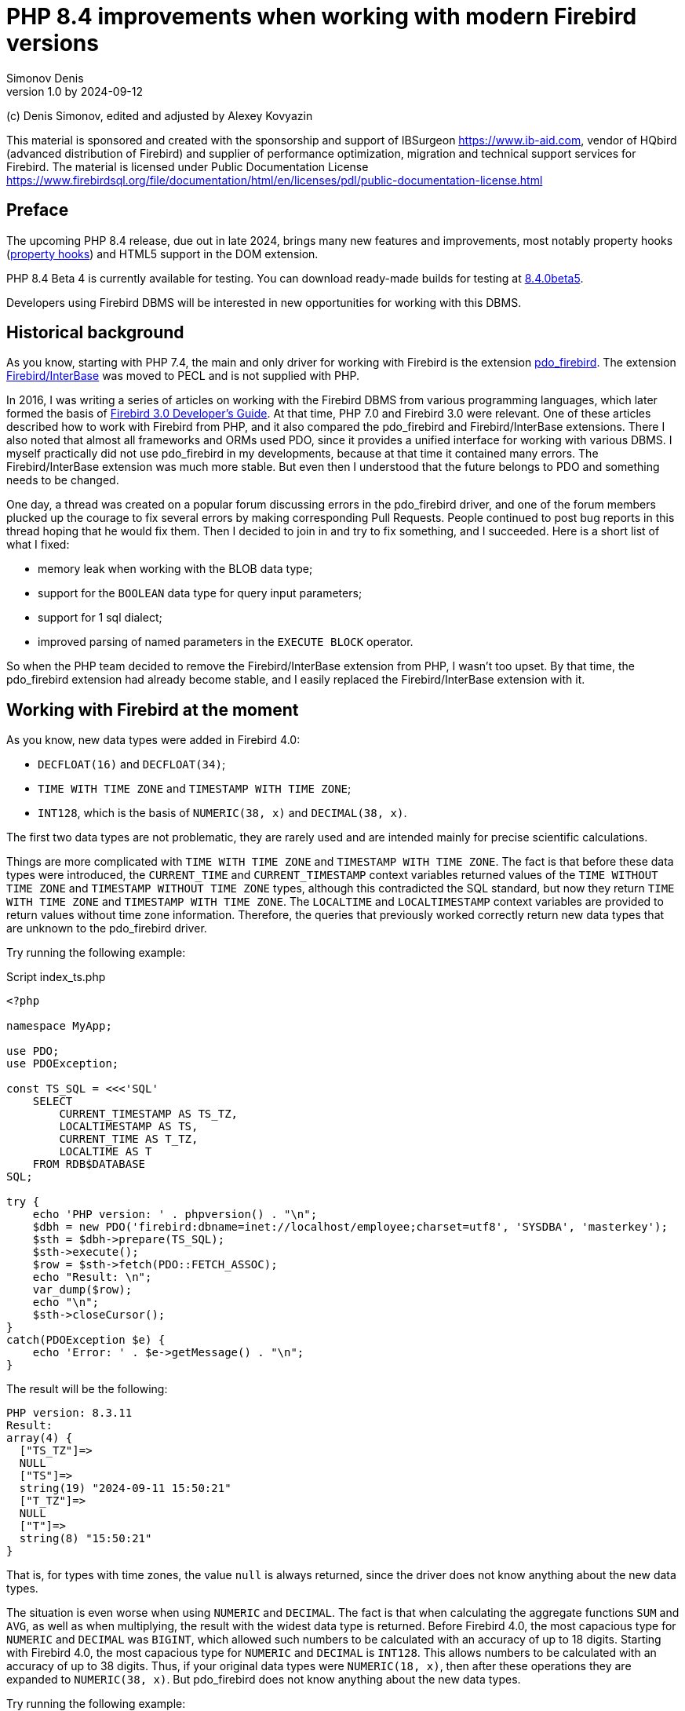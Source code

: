 = PHP 8.4 improvements when working with modern Firebird versions
Simonov Denis
v1.0 by 2024-09-12
:doctype: book
:encoding: utf-8
:lang: en
:icons: font
:experimental:
ifdef::backend-pdf[]
:pdf-fontsdir: theme/fonts
:pdf-themesdir: theme/firebird-pdf
:pdf-theme: firebird
:source-highlighter: pygments
endif::[]
ifdef::backend-html5[]
:stylesdir: theme/firebird-html
:stylesheet: firebird.css
:source-highlighter: highlight.js
endif::[]

[dedication%notitle]
--
(c) Denis Simonov, edited and adjusted by Alexey Kovyazin

This material is sponsored and created with the sponsorship and support of IBSurgeon https://www.ib-aid.com, vendor of HQbird (advanced distribution of Firebird) and supplier of performance optimization, migration and technical support services for Firebird.
The material is licensed under Public Documentation License https://www.firebirdsql.org/file/documentation/html/en/licenses/pdl/public-documentation-license.html
--

[preface]
== Preface

The upcoming PHP 8.4 release, due out in late 2024, brings many new features and improvements, most notably property hooks (https://wiki.php.net/rfc/property-hooks[property hooks]) and HTML5 support in the DOM extension.

PHP 8.4 Beta 4 is currently available for testing. You can download ready-made builds for testing at https://php.watch/versions/8.4/releases/8.4.0beta5[8.4.0beta5].

Developers using Firebird DBMS will be interested in new opportunities for working with this DBMS.

== Historical background

As you know, starting with PHP 7.4, the main and only driver for working with Firebird is the extension https://www.php.net/manual/en/ref.pdo-firebird.php[pdo_firebird]. The extension https://www.php.net/manual/en/ibase.installation.php[Firebird/InterBase] was moved to PECL and is not supplied with PHP.

In 2016, I was writing a series of articles on working with the Firebird DBMS from various programming languages, which later formed the basis of https://firebirdsql.org/file/documentation/pdf/en/refdocs/fbdevgd30/firebird-30-developers-guide.pdf[Firebird 3.0 Developer's Guide]. At that time, PHP 7.0 and Firebird 3.0 were relevant. One of these articles described how to work with Firebird from PHP, and it also compared the pdo_firebird and Firebird/InterBase extensions. There I also noted that almost all frameworks and ORMs used PDO, since it provides a unified interface for working with various DBMS. I myself practically did not use pdo_firebird in my developments, because at that time it contained many errors. The Firebird/InterBase extension was much more stable. But even then I understood that the future belongs to PDO and something needs to be changed.

One day, a thread was created on a popular forum discussing errors in the pdo_firebird driver, and one of the forum members plucked up the courage to fix several errors by making corresponding Pull Requests. People continued to post bug reports in this thread hoping that he would fix them. Then I decided to join in and try to fix something, and I succeeded. Here is a short list of what I fixed:

- memory leak when working with the BLOB data type;
- support for the `BOOLEAN` data type for query input parameters;
- support for 1 sql dialect;
- improved parsing of named parameters in the `EXECUTE BLOCK` operator.

So when the PHP team decided to remove the Firebird/InterBase extension from PHP, I wasn't too upset. By that time, the pdo_firebird extension had already become stable, and I easily replaced the Firebird/InterBase extension with it.

== Working with Firebird at the moment

As you know, new data types were added in Firebird 4.0:

- `DECFLOAT(16)` and `DECFLOAT(34)`;
- `TIME WITH TIME ZONE` and `TIMESTAMP WITH TIME ZONE`;
- `INT128`, which is the basis of `NUMERIC(38, x)` and `DECIMAL(38, x)`.

The first two data types are not problematic, they are rarely used and are intended mainly for precise scientific calculations.

Things are more complicated with `TIME WITH TIME ZONE` and `TIMESTAMP WITH TIME ZONE`. The fact is that before these data types were introduced, the `CURRENT_TIME` and `CURRENT_TIMESTAMP` context variables returned values ​​of the `TIME WITHOUT TIME ZONE` and `TIMESTAMP WITHOUT TIME ZONE` types, although this contradicted the SQL standard, but now they return `TIME WITH TIME ZONE` and `TIMESTAMP WITH TIME ZONE`. The `LOCALTIME` and `LOCALTIMESTAMP` context variables are provided to return values ​​without time zone information. Therefore, the queries that previously worked correctly return new data types that are unknown to the pdo_firebird driver.

Try running the following example:

.Script index_ts.php
[source%autofit,php]
----
<?php

namespace MyApp;

use PDO;
use PDOException;

const TS_SQL = <<<'SQL'
    SELECT 
        CURRENT_TIMESTAMP AS TS_TZ, 
        LOCALTIMESTAMP AS TS,
        CURRENT_TIME AS T_TZ,
        LOCALTIME AS T
    FROM RDB$DATABASE
SQL;

try {
    echo 'PHP version: ' . phpversion() . "\n";
    $dbh = new PDO('firebird:dbname=inet://localhost/employee;charset=utf8', 'SYSDBA', 'masterkey');
    $sth = $dbh->prepare(TS_SQL);
    $sth->execute();
    $row = $sth->fetch(PDO::FETCH_ASSOC);
    echo "Result: \n";
    var_dump($row);
    echo "\n";
    $sth->closeCursor();
}
catch(PDOException $e) {
    echo 'Error: ' . $e->getMessage() . "\n";
}
----

The result will be the following:

----
PHP version: 8.3.11
Result:
array(4) {
  ["TS_TZ"]=>
  NULL
  ["TS"]=>
  string(19) "2024-09-11 15:50:21"
  ["T_TZ"]=>
  NULL
  ["T"]=>
  string(8) "15:50:21"
}
----

That is, for types with time zones, the value `null` is always returned, since the driver does not know anything about the new data types.

The situation is even worse when using `NUMERIC` and `DECIMAL`. The fact is that when calculating the aggregate functions `SUM` and `AVG`, as well as when multiplying, the result with the widest data type is returned. Before Firebird 4.0, the most capacious type for `NUMERIC` and `DECIMAL` was `BIGINT`, which allowed such numbers to be calculated with an accuracy of up to 18 digits. Starting with Firebird 4.0, the most capacious type for `NUMERIC` and `DECIMAL` is `INT128`. This allows numbers to be calculated with an accuracy of up to 38 digits. Thus, if your original data types were `NUMERIC(18, x)`, then after these operations they are expanded to `NUMERIC(38, x)`. But pdo_firebird does not know anything about the new data types.

Try running the following example:

.Script index_n.php
[source%autofit,php]
----
<?php

namespace MyApp;

use PDO;
use PDOException;

const TS_SQL = <<<'SQL'
    SELECT
        SUM(SALARY) AS SUM_SALARY,
        CAST(SUM(SALARY) AS NUMERIC(18, 2)) AS SUM_SALARY_2
    FROM EMPLOYEE
SQL;

try {
    echo 'PHP version: ' . phpversion() . "\n";
    $dbh = new PDO('firebird:dbname=inet://localhost/employee;charset=utf8', 'SYSDBA', 'masterkey');
    $sth = $dbh->prepare(TS_SQL);
    $sth->execute();
    $row = $sth->fetch(PDO::FETCH_ASSOC);
    echo "Result: \n";
    var_dump($row);
    echo "\n";
    $sth->closeCursor();
}
catch(PDOException $e) {
    echo 'Error: ' . $e->getMessage() . "\n";
}
----

The result will be the following:

----
PHP version: 8.3.11
Result:
array(2) {
  ["SUM_SALARY"]=>
  string(4) "0.01"
  ["SUM_SALARY_2"]=>
  string(11) "16203468.02"
}
----

In this case, instead of `null`, an incomprehensible number is displayed, which is even worse. It should be noted that the `SUM_SALARY_2` field, which was artificially converted to the `NUMERIC(18, 2)` type, the result is correct.

As mentioned earlier, the `DECFLOAT` type itself will not appear in your database, but if it is still required, the same sad picture will occur.

.Script index_df.php
[source%autofit,php]
----
<?php

namespace MyApp;

use PDO;
use PDOException;

const TS_SQL = <<<'SQL'
    SELECT
        QUANTIZE(12354.678, 123.54) AS DF,
        CAST(QUANTIZE(12354.678, 123.54) AS DOUBLE PRECISION) AS D
    FROM RDB$DATABASE
SQL;

try {
    echo 'PHP version: ' . phpversion() . "\n";
    $dbh = new PDO('firebird:dbname=inet://localhost/employee;charset=utf8', 'SYSDBA', 'masterkey');
    $sth = $dbh->prepare(TS_SQL);
    $sth->execute();
    $row = $sth->fetch(PDO::FETCH_ASSOC);
    echo "Result: \n";
    var_dump($row);
    echo "\n";
    $sth->closeCursor();
}
catch(PDOException $e) {
    echo 'Error: ' . $e->getMessage() . "\n";
}
----

The result will be the following:

----
PHP version: 8.3.11
Result:
array(2) {
  ["DF"]=>
  NULL
  ["D"]=>
  string(8) "12354.68"
}
----

What to do in this case? In fact, the Firebird 4.0 developers were well aware that the new types would not appear in the drivers immediately, and therefore made sure that this problem could be solved in one of the following ways:

- set the `DataTypeCompatibility` parameter to '3.0' in `firebird.conf` or `database.conf`;
- set the binding of the new data types to one of those supported by the driver using the `SET BIND OF` operator;
- set the binding of the new data types to one of those supported by the driver using the `isc_dpb_set_bind` tag.

The pdo_firebird driver does not allow you to construct a connection parameter buffer yourself, so the third option is not suitable. Let's consider the remaining two.

=== DataTypeCompatibility parameter

The essence of this parameter is simple, it allows you to set the binding of new data types to the data types that existed in the specified version of Firebird and are closest in properties.

To date, it can take two values ​​"2.5" and "3.0". All requests on the server will work with native data types and only when transmitting data to the client will the following transformations occur:

[cols="<1,<3,<3", options="header",stripes="none"]
|===
^| Parameter value
^| Native type
^| Legacy type

|2.5
|BOOLEAN
|CHAR(5)

|2.5 or 3.0
|DECFLOAT
|DOUBLE PRECISION

|2.5 or 3.0
|INT128
|BIGINT

|2.5 or 3.0
|TIME WITH TIME ZONE
|TIME WITHOUT TIME ZONE

|2.5 or 3.0
|TIMESTAMP WITH TIME ZONE
|TIMESTAMP WITHOUT TIME ZONE
|===

Let's try setting `DataTypeCompatibility = 3.0` and see the results of executing our scripts.

Results of executing the first script `index_ts.php`:

----
PHP version: 8.3.11
Result:
array(4) {
  ["TS_TZ"]=>
  string(19) "2024-09-11 16:51:24"
  ["TS"]=>
  string(19) "2024-09-11 16:51:24"
  ["T_TZ"]=>
  string(8) "16:51:24"
  ["T"]=>
  string(8) "16:51:24"
}
----

As you can see, the result is no different for types with and without time zones.

Results of executing the second script `index_n.php`:

----
PHP version: 8.3.11
Result:
array(2) {
  ["SUM_SALARY"]=>
  string(11) "16203468.02"
  ["SUM_SALARY_2"]=>
  string(11) "16203468.02"
}
----

Here the sum is displayed correctly.

Results of the third script `index_df.php`:

----
PHP version: 8.3.11
Result:
array(2) {
  ["DF"]=>
  string(8) "12354.68"
  ["D"]=>
  string(8) "12354.68"
}
----

This solution is good because it is the easiest to make your old projects work correctly without any code changes, but it has significant drawbacks:

- it is not always possible to edit the `firebird.conf` or `databases.conf` configuration files;
- information about the true values ​​of the fields is lost.

What if tomorrow you still need information about the time zone? What if the amount exceeds the capacity of `NUMERIC(18, x)`? This problem can be solved using the SQL statement `SET BIND OF`.

Let's remove `DataTypeCompatibility = 3.0` from the configuration file and look at the second solution.

=== Using the SET BIND OF statement

The syntax of the `SET BIND OF` statement is as follows:

.The syntax of the `SET BIND OF` statement
[listing]
----
SET BIND
  OF {<type-from> | TIME ZONE}
  TO { <type-to> | LEGACY | EXTENDED | NATIVE }
----

.Parameters of the `SET BIND OF` statement
[cols="<1,<3", options="header",stripes="none"]
|===
^| Parameter
^| Description

|type-from
|The data type for which the conversion rule is specified.

|type-to
|The data type to convert to.
|===


This statements allows you to specify rules for describing types returned to the client in a non-standard way --
the _type-from_ type is automatically converted to the _type-to_ type.

If an incomplete type definition is used (e.g. `CHAR` instead of `CHAR(_n_)`) on the left side of a `SET BIND OF` cast,
the conversion will be performed for all `CHAR` columns, not just `CHAR(1)`.

The special incomplete type `TIME ZONE` stands for all types, namely `{TIME | TIMESTAMP} WITH TIME ZONE`.

When an incomplete type definition is used on the right side of the statement (the `TO` part),
the server will automatically determine the missing details of that type based on the source column.

Changing the binding of any `NUMERIC` and `DECIMAL` type does not affect the corresponding underlying integer type.
In contrast, changing the binding of an integer data type also affects the corresponding `NUMERIC` and `DECIMAL`.

The `LEGACY` keyword in the `TO` part is used when a data type not present in the previous version of Firebird must be represented in a way understandable to older client software (some data loss may occur). The following conversions to `LEGACY` types exist:

.Conversions to legacy types
[cols="<1,<1", options="header",stripes="none"]
|===
^| Native type
^| Legacy type

|BOOLEAN
|CHAR(5)

|DECFLOAT
|DOUBLE PRECISION

|INT128
|BIGINT

|TIME WITH TIME ZONE
|TIME WITHOUT TIME ZONE

|TIMESTAMP WITH TIME ZONE
|TIMESTAMP WITHOUT TIME ZONE
|===

Using `EXTENDED` in the `TO` part forces Firebird to use the extended form of the type in the FROM part. Currently, it only works for `{TIME | TIMESTAMP} WITH TIME ZONE` -- they are forced to `EXTENDED {TIME | TIMESTAMP} WITH TIME ZONE`.

Setting `NATIVE` means that the type will be used as if there were no previous conversion rules for it.

Let's see the use of the `SET BIND OF` statement in one of our examples. First, we'll cast all new data types to the corresponding LEGACY types.

.Script index_ts_bind_legacy.php
[source%autofit,php]
----
<?php

namespace MyApp;

use PDO;
use PDOException;

const COERCE_SQL = <<<'SQL'
   EXECUTE BLOCK
   AS
   BEGIN
       SET BIND OF TIME ZONE TO LEGACY;
       SET BIND OF INT128 TO LEGACY;
       SET BIND OF DECFLOAT TO LEGACY;
   END
SQL;

const TS_SQL = <<<'SQL'
    SELECT 
        CURRENT_TIMESTAMP AS TS_TZ, 
        LOCALTIMESTAMP AS TS,
        CURRENT_TIME AS T_TZ,
        LOCALTIME AS T
    FROM RDB$DATABASE
SQL;

try {
    echo 'PHP version: ' . phpversion() . "\n";
    $dbh = new PDO('firebird:dbname=inet://localhost/employee;charset=utf8', 'SYSDBA', 'masterkey');
    $dbh->exec(COERCE_SQL);
    $sth = $dbh->prepare(TS_SQL);
    $sth->execute();
    $row = $sth->fetch(PDO::FETCH_ASSOC);
    echo "Result: \n";
    var_dump($row);
    echo "\n";
    $sth->closeCursor();
}
catch(PDOException $e) {
    echo 'Error: ' . $e->getMessage() . "\n";
}
----

The result will be the following:

----
PHP version: 8.3.11
Result:
array(4) {
  ["TS_TZ"]=>
  string(19) "2024-09-11 17:26:33"
  ["TS"]=>
  string(19) "2024-09-11 17:26:33"
  ["T_TZ"]=>
  string(8) "17:26:33"
  ["T"]=>
  string(8) "17:26:33"
}
----

As you can see, the result is the same as when setting `DataTypeCompatibility = 3.0`. For the other examples, it will be the same.

But the `SET BIND OF` statement is much more powerful. We can convert any data type to any other compatible type. Since PHP does not have native data types to represent Firebird 4.0 data types, it is most logical to output their string representation. Let's try to do this.

.Script index_ts_bind.php
[source%autofit,php]
----
<?php

namespace MyApp;

use PDO;
use PDOException;

const COERCE_SQL = <<<'SQL'
   EXECUTE BLOCK
   AS
   BEGIN
       SET BIND OF TIME ZONE TO VARCHAR;
       SET BIND OF INT128 TO VARCHAR;
       SET BIND OF DECFLOAT TO VARCHAR;
   END
SQL;

const TS_SQL = <<<'SQL'
    SELECT 
        CURRENT_TIMESTAMP AS TS_TZ, 
        LOCALTIMESTAMP AS TS,
        CURRENT_TIME AS T_TZ,
        LOCALTIME AS T
    FROM RDB$DATABASE
SQL;

try {
    echo 'PHP version: ' . phpversion() . "\n";
    $dbh = new PDO('firebird:dbname=inet://localhost/employee;charset=utf8', 'SYSDBA', 'masterkey');
    $dbh->exec(COERCE_SQL);
    $sth = $dbh->prepare(TS_SQL);
    $sth->execute();
    $row = $sth->fetch(PDO::FETCH_ASSOC);
    echo "Result: \n";
    var_dump($row);
    echo "\n";
    $sth->closeCursor();
}
catch(PDOException $e) {
    echo 'Error: ' . $e->getMessage() . "\n";
}
----

The result will be the following:

----
PHP version: 8.3.11
Result:
array(4) {
  ["TS_TZ"]=>
  string(38) "2024-09-11 17:33:23.9400 Europe/Moscow"
  ["TS"]=>
  string(19) "2024-09-11 17:33:23"
  ["T_TZ"]=>
  string(27) "17:33:23.0000 Europe/Moscow"
  ["T"]=>
  string(8) "17:33:23"
}
----

Excellent result! Everything is fine for the other two examples as well. It is enough to perform an additional query for binding data types immediately after the connection and you can output new data types without losses. But this method also has disadvantages:

- the data type binding must be set for each connection, and this is an additional query to Firebird. In addition, if the creation of your database connection is not centralized, you will have to change the code of your application in each of these places.
- the date and time output format depends on the current locale, so when transferring to another environment, the output format may change.

== Working with Firebird 4.0 in PHP 8.4

Well, now let's see how our scripts work in PHP 8.4.

.Script index_ts.php
[source%autofit,php]
----
<?php

namespace MyApp;

use PDO;
use PDOException;

const TS_SQL = <<<'SQL'
    SELECT 
        CURRENT_TIMESTAMP AS TS_TZ, 
        LOCALTIMESTAMP AS TS,
        CURRENT_TIME AS T_TZ,
        LOCALTIME AS T
    FROM RDB$DATABASE
SQL;

try {
    echo 'PHP version: ' . phpversion() . "\n";
    $dbh = new PDO('firebird:dbname=inet://localhost/employee;charset=utf8', 'SYSDBA', 'masterkey');
    $sth = $dbh->prepare(TS_SQL);
    $sth->execute();
    $row = $sth->fetch(PDO::FETCH_ASSOC);
    echo "Result: \n";
    var_dump($row);
    echo "\n";
    $sth->closeCursor();
}
catch(PDOException $e) {
    echo 'Error: ' . $e->getMessage() . "\n";
}
----

The result will be the following:

----
PHP version: 8.4.0beta5
Result:
array(4) {
  ["TS_TZ"]=>
  string(33) "2024-09-11 17:44:52 Europe/Moscow"
  ["TS"]=>
  string(19) "2024-09-11 17:44:52"
  ["T_TZ"]=>
  string(22) "17:44:52 Europe/Moscow"
  ["T"]=>
  string(8) "17:44:52"
}
----

Great. We didn't change anything and everything worked out of the box.

Now let's look at an example with amounts.

.Script index_n.php
[source%autofit,php]
----
<?php

namespace MyApp;

use PDO;
use PDOException;

const TS_SQL = <<<'SQL'
    SELECT
        SUM(SALARY) AS SUM_SALARY,
        CAST(SUM(SALARY) AS NUMERIC(18, 2)) AS SUM_SALARY_2
    FROM EMPLOYEE
SQL;

try {
    echo 'PHP version: ' . phpversion() . "\n";
    $dbh = new PDO('firebird:dbname=inet://localhost/employee;charset=utf8', 'SYSDBA', 'masterkey');
    $sth = $dbh->prepare(TS_SQL);
    $sth->execute();
    $row = $sth->fetch(PDO::FETCH_ASSOC);
    echo "Result: \n";
    var_dump($row);
    echo "\n";
    $sth->closeCursor();
}
catch(PDOException $e) {
    echo 'Error: ' . $e->getMessage() . "\n";
}
----

The result will be the following:

----
PHP version: 8.4.0beta5
Result:
array(2) {
  ["SUM_SALARY"]=>
  string(11) "16203468.02"
  ["SUM_SALARY_2"]=>
  string(11) "16203468.02"
}
----

That's also good.

And finally, an example with `DECFLOAT`.

.Script index_df.php
[source%autofit,php]
----
<?php

namespace MyApp;

use PDO;
use PDOException;

const TS_SQL = <<<'SQL'
    SELECT
        QUANTIZE(12354.678, 123.54) AS DF,
        CAST(QUANTIZE(12354.678, 123.54) AS DOUBLE PRECISION) AS D
    FROM RDB$DATABASE
SQL;

try {
    echo 'PHP version: ' . phpversion() . "\n";
    $dbh = new PDO('firebird:dbname=inet://localhost/employee;charset=utf8', 'SYSDBA', 'masterkey');
    $sth = $dbh->prepare(TS_SQL);
    $sth->execute();
    $row = $sth->fetch(PDO::FETCH_ASSOC);
    echo "Result: \n";
    var_dump($row);
    echo "\n";
    $sth->closeCursor();
}
catch(PDOException $e) {
    echo 'Error: ' . $e->getMessage() . "\n";
}
----

The result will be the following:

----
PHP version: 8.4.0beta5
Result:
array(2) {
  ["DF"]=>
  string(8) "12354.68"
  ["D"]=>
  string(8) "12354.68"
}
----

And here everything is fine.

Thus, in the upcoming version of PHP 8.4 you will be able to work with all Firebird 4.0 and Firebird 5.0 data types without additional "cheats". I am glad to inform you that your humble servant personally contributed to providing this opportunity. I hope this article and the described innovation will speed up the migration to modern versions of Firebird, including the latest version of Firebird 5.0.

== Nullable parameters

While working on support for new data types, I remembered another very unpleasant feature of the pdo_firebird driver. I will demonstrate it now.

Let's say you have a table described as follows:

[source,sql]
----
create sequence gen_employee;

create table employee (
  employee_id bigint not null,
  name varchar(50) not null,
  lastname varchar(50)
);

set term ^;

create trigger tr_employee_bi
for employee before insert
as
begin
  if (new.employee_id is null) then
     new.employee_id = next value for gen_employee;
end^

set term ;^
----

Now let's try to execute the following script.

.Script index_nullable.php
[source%autofit,php]
----
<?php

namespace MyApp;

use PDO;
use PDOException;

const TS_SQL = <<<'SQL'
    INSERT INTO employee (employee_id, name, lastname)
	VALUES (?, ?, ?)
SQL;

try {
    echo 'PHP version: ' . phpversion() . "\n";
    $dbh = new PDO('firebird:dbname=inet://localhost/test;charset=utf8', 'SYSDBA', 'masterkey');
    $sth = $dbh->prepare(TS_SQL);
    $sth->execute([null, 'John', 'Smith']);
    echo "OK\n";
	
	$cur_stmt = $dbh->prepare('select * from employee');
	$cur_stmt->execute();
	$rows = $cur_stmt->fetchAll(PDO::FETCH_ASSOC);
	var_dump($rows);
    $cur_stmt->closeCursor();
}
catch(PDOException $e) {
    echo 'Error: ' . $e->getMessage() . "\n";
}
----

As a result we get:

----
PHP version: 8.3.11
Error: SQLSTATE[HY105]: Invalid parameter type: -999 Parameter requires non-null value
----

The whole point is that the driver relies on the parameter information it receives in the SQLDA structure, where the first parameter is described as not nullable, since the `EMPLOYEE_ID` field is described as `NOT NULL`. But in fact, it is possible to pass the `NULL` value to this parameter, because there is a `tr_employee_bi` trigger that changes the value of the table columns before insertion. In general, the nullable flag is useful for output parameters, since it allows you to save on allocating memory for the NULL value indicator. But for input parameters, this behavior is rather harmful.

If we try to execute the following query, it will be successful

[source,sql]
----
INSERT INTO employee (employee_id, name, lastname)
VALUES (null, 'John', 'Smith')
----

Since I started working on the pdo_firebird driver anyway, I decided to fix this problem too. Now let's try to do the same thing on PHP 8.4. Result:

----
PHP version: 8.4.0beta5
OK
array(1) {
  [0]=>
  array(3) {
    ["EMPLOYEE_ID"]=>
    int(2)
    ["NAME"]=>
    string(4) "John"
    ["LASTNAME"]=>
    string(5) "Smith"
  }
}
----

Now everything works as expected.

== Transaction isolation mode

As you know, by default PDO works in the automatic start and commit mode. In this case, immediately after connecting to the database, a default transaction is started. After executing any query, the transaction is automatically committed and a new transaction is started.

To manually manage transactions, you need to disable the automatic commit mode. This can be done by setting the `PDO::ATTR_AUTOCOMMIT` attribute to `false`, after which transactions can be managed using the `beginTransaction`, `commit` and `rollback` methods. But it is impossible to pass transaction parameters to the `beginTransaction` method and change its isolation mode.

Let's see what parameters a transaction starts with by default:

[source%autofit,php]
----
<?php

namespace MyApp;

use PDO;
use PDOException;

const TNX_PROP_SQL = <<<'SQL'
    SELECT
      TRIM(
        CASE
          WHEN T.MON$ISOLATION_MODE = 0 THEN 'CONSISTENCY'
          WHEN T.MON$ISOLATION_MODE = 1 THEN 'CONCURRENCY'
          WHEN T.MON$ISOLATION_MODE = 2 THEN 'READ COMMITTED RECORD VERSION'
          WHEN T.MON$ISOLATION_MODE = 3 THEN 'READ COMMITTED NO RECORD VERSION'
          WHEN T.MON$ISOLATION_MODE = 4 THEN 'READ COMMITTED READ CONSISTENCY'
        END
      ) AS ISOLATION_MODE,
      TRIM(
        CASE
          WHEN T.MON$LOCK_TIMEOUT = 0 THEN 'NO WAIT'
          ELSE 'WAIT'
        END
      ) AS WAIT_MODE,
      CASE
        WHEN T.MON$LOCK_TIMEOUT > 0 THEN MON$LOCK_TIMEOUT
      END AS LOCK_TIMEOUT,
      TRIM(
        CASE
          WHEN T.MON$READ_ONLY = 1 THEN 'READ ONLY'
          WHEN T.MON$READ_ONLY = 0 THEN 'READ WRITE'
        END
      ) AS RW_MODE,
      (T.MON$AUTO_COMMIT = 1) AS AUTO_COMMIT,
      (T.MON$AUTO_UNDO = 1) AS AUTO_UNDO
    FROM 
      MON$TRANSACTIONS T
    WHERE T.MON$TRANSACTION_ID = CURRENT_TRANSACTION
SQL;

try {
    echo 'PHP version: ' . phpversion() . "\n";
    $dbh = new PDO('firebird:dbname=inet://localhost/employee;charset=utf8', 'SYSDBA', 'masterkey');
    $sth = $dbh->query(TNX_PROP_SQL);
    $row = $sth->fetch(PDO::FETCH_ASSOC);
    $sth->closeCursor();
    echo "Transaction property: \n";
    var_dump($row);
    echo "\n"; 
}
catch(PDOException $e) {
    echo 'Error: ' . $e->getMessage() . "\n";
}
----

The result will be the following:

----
PHP version: 8.4.0beta5
Transaction property:
array(6) {
  ["ISOLATION_MODE"]=>
  string(31) "READ COMMITTED READ CONSISTENCY"
  ["WAIT_MODE"]=>
  string(4) "WAIT"
  ["LOCK_TIMEOUT"]=>
  NULL
  ["RW_MODE"]=>
  string(9) "READ WRITE"
  ["AUTO_COMMIT"]=>
  bool(false)
  ["AUTO_UNDO"]=>
  bool(true)
}
----

To get around this problem, you can explicitly start transactions using the SQL statement `SET TRANSACTION`. Let's see how to do this.

[source%autofit,php]
----
<?php

namespace MyApp;

use PDO;
use PDOException;

const TNX_PROP_SQL = <<<'SQL'
    SELECT
      TRIM(
        CASE
          WHEN T.MON$ISOLATION_MODE = 0 THEN 'CONSISTENCY'
          WHEN T.MON$ISOLATION_MODE = 1 THEN 'CONCURRENCY'
          WHEN T.MON$ISOLATION_MODE = 2 THEN 'READ COMMITTED RECORD VERSION'
          WHEN T.MON$ISOLATION_MODE = 3 THEN 'READ COMMITTED NO RECORD VERSION'
          WHEN T.MON$ISOLATION_MODE = 4 THEN 'READ COMMITTED READ CONSISTENCY'
        END
      ) AS ISOLATION_MODE,
      TRIM(
        CASE
          WHEN T.MON$LOCK_TIMEOUT = 0 THEN 'NO WAIT'
          ELSE 'WAIT'
        END
      ) AS WAIT_MODE,
      CASE
        WHEN T.MON$LOCK_TIMEOUT > 0 THEN MON$LOCK_TIMEOUT
      END AS LOCK_TIMEOUT,
      TRIM(
        CASE
          WHEN T.MON$READ_ONLY = 1 THEN 'READ ONLY'
          WHEN T.MON$READ_ONLY = 0 THEN 'READ WRITE'
        END
      ) AS RW_MODE,
      (T.MON$AUTO_COMMIT = 1) AS AUTO_COMMIT,
      (T.MON$AUTO_UNDO = 1) AS AUTO_UNDO
    FROM 
      MON$TRANSACTIONS T
    WHERE T.MON$TRANSACTION_ID = CURRENT_TRANSACTION
SQL;

try {
    echo 'PHP version: ' . phpversion() . "\n";
    $dbh = new PDO('firebird:dbname=inet://localhost/employee;charset=utf8', 'SYSDBA', 'masterkey');   
    // start transaction
    $dbh->setAttribute(PDO::ATTR_AUTOCOMMIT, false);
    $dbh->exec('SET TRANSACTION READ WRITE NO WAIT ISOLATION LEVEL SNAPSHOT');
    // execute query
    $sth = $dbh->query(TNX_PROP_SQL);
    $row = $sth->fetch(PDO::FETCH_ASSOC);
    $sth->closeCursor();
    echo "Transaction property: \n";
    var_dump($row);
    echo "\n"; 
    // commit transaction
    //$dbh->exec('COMMIT');
    $dbh->commit();
    $dbh->setAttribute(PDO::ATTR_AUTOCOMMIT, true);
}
catch(PDOException $e) {
    echo 'Error: ' . $e->getMessage() . "\n";
}
----

The result will be the following:

----
PHP version: 8.3.11
Transaction property:
array(6) {
  ["ISOLATION_MODE"]=>
  string(11) "CONCURRENCY"
  ["WAIT_MODE"]=>
  string(7) "NO WAIT"
  ["LOCK_TIMEOUT"]=>
  NULL
  ["RW_MODE"]=>
  string(10) "READ WRITE"
  ["AUTO_COMMIT"]=>
  bool(false)
  ["AUTO_UNDO"]=>
  bool(true)
}

Error: There is no active transaction
----

We were able to change the transaction isolation level, but there were problems with transaction commit, using any of the methods.

[NOTE]
====
I don't like this behavior, and maybe the next thing I'll do is fix it before the final version of PHP 8.4 is released.
====

Now let's see what opportunities the PHP 8.4 developers have provided us to change the transaction isolation level via connection attributes.

In PHP 8.4, additional classes were added to the PDO namespace for PDO drivers, which provide additional attributes and methods for a specific driver. For the Firebird driver, such a class is called `PDO\Firebird`. It is described as follows:

[source,php]
----
namespace Pdo;

class Firebird extends \PDO
{
    // Attributes for date and time formats
    public const int ATTR_DATE_FORMAT;
    public const int ATTR_TIME_FORMAT;
    public const int ATTR_TIMESTAMP_FORMAT;

    public const int TRANSACTION_ISOLATION_LEVEL;

    // Transaction isolation level
    public const int READ_COMMITTED;
    public const int REPEATABLE_READ;
    public const int SERIALIZABLE;

    public const int WRITABLE_TRANSACTION;

    public static function getApiVersion(): int;
}
----

The `PDO\Firebird::WRITABLE_TRANSACTION` attribute is used to set the transaction access mode to `READ ONLY` or `READ WRITE`, and the `PDO\Firebird::TRANSACTION_ISOLATION_LEVEL` attribute is used to switch the isolation mode. The isolation mode constants correspond to the following transaction parameters:

- `PDO\Firebird::READ_COMMITTED` - `READ COMMITTED RECORD_VERSION`.In Firebird 4.0 and higher, if the `ReadConsistency = 1` configuration parameter, the isolation mode will be `READ COMMITTED READ CONSISTENCY`;
- `PDO\Firebird::REPEATABLE_READ` - `SNAPSHOT`;
- `PDO\Firebird::SERIALIZABLE` - `SNAPSHOT TABLE STABILITY`.

Let's see how they can be used.

[source%autofit,php]
----
<?php

namespace MyApp;

use PDO;
use PDOException;

const TNX_PROP_SQL = <<<'SQL'
    SELECT
      TRIM(
        CASE
          WHEN T.MON$ISOLATION_MODE = 0 THEN 'CONSISTENCY'
          WHEN T.MON$ISOLATION_MODE = 1 THEN 'CONCURRENCY'
          WHEN T.MON$ISOLATION_MODE = 2 THEN 'READ COMMITTED RECORD VERSION'
          WHEN T.MON$ISOLATION_MODE = 3 THEN 'READ COMMITTED NO RECORD VERSION'
          WHEN T.MON$ISOLATION_MODE = 4 THEN 'READ COMMITTED READ CONSISTENCY'
        END
      ) AS ISOLATION_MODE,
      TRIM(
        CASE
          WHEN T.MON$LOCK_TIMEOUT = 0 THEN 'NO WAIT'
          ELSE 'WAIT'
        END
      ) AS WAIT_MODE,
      CASE
        WHEN T.MON$LOCK_TIMEOUT > 0 THEN MON$LOCK_TIMEOUT
      END AS LOCK_TIMEOUT,
      TRIM(
        CASE
          WHEN T.MON$READ_ONLY = 1 THEN 'READ ONLY'
          WHEN T.MON$READ_ONLY = 0 THEN 'READ WRITE'
        END
      ) AS RW_MODE,
      (T.MON$AUTO_COMMIT = 1) AS AUTO_COMMIT,
      (T.MON$AUTO_UNDO = 1) AS AUTO_UNDO
    FROM 
      MON$TRANSACTIONS T
    WHERE T.MON$TRANSACTION_ID = CURRENT_TRANSACTION
SQL;

try {
    echo 'PHP version: ' . phpversion() . "\n";
    $dbh = new PDO('firebird:dbname=inet://localhost/employee;charset=utf8', 'SYSDBA', 'masterkey');
    $dbh->setAttribute(PDO::ATTR_AUTOCOMMIT, false);
    $dbh->setAttribute(PDO\Firebird::TRANSACTION_ISOLATION_LEVEL, PDO\Firebird::REPEATABLE_READ);
    $dbh->setAttribute(PDO\Firebird::WRITABLE_TRANSACTION, false);
    // start transaction
    $dbh->beginTransaction();
    // execute query
    $sth = $dbh->query(TNX_PROP_SQL);
    $row = $sth->fetch(PDO::FETCH_ASSOC);
    $sth->closeCursor();
    echo "Transaction property: \n";
    var_dump($row);
    echo "\n"; 
    // commit transaction
    $dbh->commit();
    $dbh->setAttribute(PDO::ATTR_AUTOCOMMIT, true);
}
catch(PDOException $e) {
    echo 'Error: ' . $e->getMessage() . "\n";
}
----

The result will be the following:

----
PHP version: 8.4.0beta5
Transaction property:
array(6) {
  ["ISOLATION_MODE"]=>
  string(11) "CONCURRENCY"
  ["WAIT_MODE"]=>
  string(4) "WAIT"
  ["LOCK_TIMEOUT"]=>
  NULL
  ["RW_MODE"]=>
  string(9) "READ ONLY"
  ["AUTO_COMMIT"]=>
  bool(false)
  ["AUTO_UNDO"]=>
  bool(true)
}
----

In addition, these attributes can be applied directly when establishing a connection, and then even the default transaction that starts with the connection will change its parameters.

[source%autofit,php]
----
<?php

namespace MyApp;

use PDO;
use PDOException;

const TNX_PROP_SQL = <<<'SQL'
    SELECT
      TRIM(
        CASE
          WHEN T.MON$ISOLATION_MODE = 0 THEN 'CONSISTENCY'
          WHEN T.MON$ISOLATION_MODE = 1 THEN 'CONCURRENCY'
          WHEN T.MON$ISOLATION_MODE = 2 THEN 'READ COMMITTED RECORD VERSION'
          WHEN T.MON$ISOLATION_MODE = 3 THEN 'READ COMMITTED NO RECORD VERSION'
          WHEN T.MON$ISOLATION_MODE = 4 THEN 'READ COMMITTED READ CONSISTENCY'
        END
      ) AS ISOLATION_MODE,
      TRIM(
        CASE
          WHEN T.MON$LOCK_TIMEOUT = 0 THEN 'NO WAIT'
          ELSE 'WAIT'
        END
      ) AS WAIT_MODE,
      CASE
        WHEN T.MON$LOCK_TIMEOUT > 0 THEN MON$LOCK_TIMEOUT
      END AS LOCK_TIMEOUT,
      TRIM(
        CASE
          WHEN T.MON$READ_ONLY = 1 THEN 'READ ONLY'
          WHEN T.MON$READ_ONLY = 0 THEN 'READ WRITE'
        END
      ) AS RW_MODE,
      (T.MON$AUTO_COMMIT = 1) AS AUTO_COMMIT,
      (T.MON$AUTO_UNDO = 1) AS AUTO_UNDO
    FROM 
      MON$TRANSACTIONS T
    WHERE T.MON$TRANSACTION_ID = CURRENT_TRANSACTION
SQL;

try {
    echo 'PHP version: ' . phpversion() . "\n";
    $dbh = new PDO(
        'firebird:dbname=inet://localhost/employee;charset=utf8', 
        'SYSDBA', 
        'masterkey',
        [
          PDO\Firebird::WRITABLE_TRANSACTION => false
        ] 
    );
    $sth = $dbh->query(TNX_PROP_SQL);
    $row = $sth->fetch(PDO::FETCH_ASSOC);
    $sth->closeCursor();
    echo "Transaction property: \n";
    var_dump($row);
    echo "\n"; 
}
catch(PDOException $e) {
    echo 'Error: ' . $e->getMessage() . "\n";
}
----

The result will be the following:

----
PHP version: 8.4.0beta5
Transaction property:
array(6) {
  ["ISOLATION_MODE"]=>
  string(31) "READ COMMITTED READ CONSISTENCY"
  ["WAIT_MODE"]=>
  string(4) "WAIT"
  ["LOCK_TIMEOUT"]=>
  NULL
  ["RW_MODE"]=>
  string(9) "READ ONLY"
  ["AUTO_COMMIT"]=>
  bool(false)
  ["AUTO_UNDO"]=>
  bool(true)
}
----

Now the transaction starts in `READ ONLY` mode by default.

That's all I wanted to tell about how to work with modern versions of Firebird in PHP, and what improvements for this have occurred in PHP 8.4.
